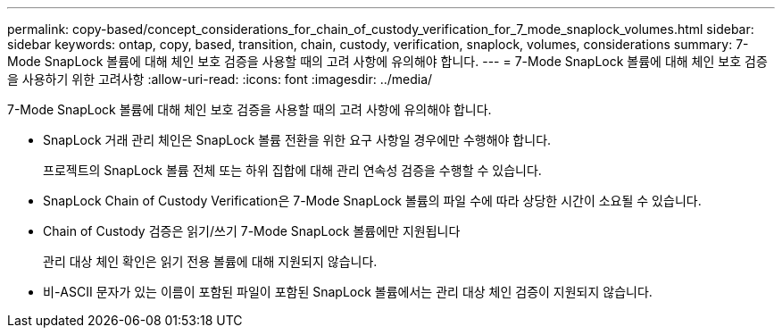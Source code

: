 ---
permalink: copy-based/concept_considerations_for_chain_of_custody_verification_for_7_mode_snaplock_volumes.html 
sidebar: sidebar 
keywords: ontap, copy, based, transition, chain, custody, verification, snaplock, volumes, considerations 
summary: 7-Mode SnapLock 볼륨에 대해 체인 보호 검증을 사용할 때의 고려 사항에 유의해야 합니다. 
---
= 7-Mode SnapLock 볼륨에 대해 체인 보호 검증을 사용하기 위한 고려사항
:allow-uri-read: 
:icons: font
:imagesdir: ../media/


[role="lead"]
7-Mode SnapLock 볼륨에 대해 체인 보호 검증을 사용할 때의 고려 사항에 유의해야 합니다.

* SnapLock 거래 관리 체인은 SnapLock 볼륨 전환을 위한 요구 사항일 경우에만 수행해야 합니다.
+
프로젝트의 SnapLock 볼륨 전체 또는 하위 집합에 대해 관리 연속성 검증을 수행할 수 있습니다.

* SnapLock Chain of Custody Verification은 7-Mode SnapLock 볼륨의 파일 수에 따라 상당한 시간이 소요될 수 있습니다.
* Chain of Custody 검증은 읽기/쓰기 7-Mode SnapLock 볼륨에만 지원됩니다
+
관리 대상 체인 확인은 읽기 전용 볼륨에 대해 지원되지 않습니다.

* 비-ASCII 문자가 있는 이름이 포함된 파일이 포함된 SnapLock 볼륨에서는 관리 대상 체인 검증이 지원되지 않습니다.

